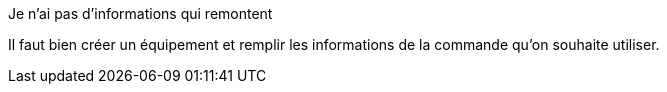 [panel,danger]
.Je n'ai pas d'informations qui remontent
--
Il faut bien créer un équipement et remplir les informations de la commande qu'on souhaite utiliser.
--